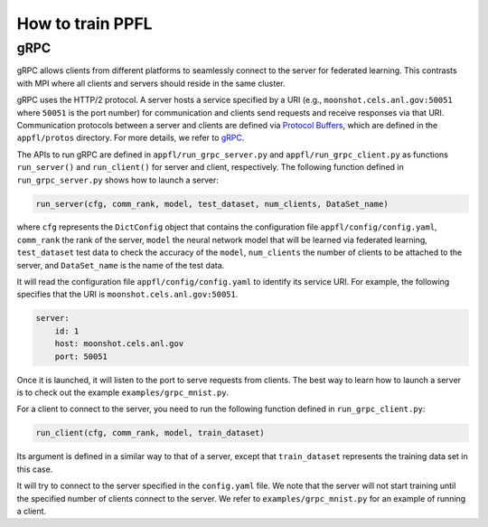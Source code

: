 How to train PPFL
=================

gRPC
----

gRPC allows clients from different platforms to seamlessly connect to the server for federated learning.
This contrasts with MPI where all clients and servers should reside in the same cluster.

gRPC uses the HTTP/2 protocol.
A server hosts a service specified by a URI (e.g., ``moonshot.cels.anl.gov:50051`` where ``50051`` is the port number) for communication and clients send requests and receive responses via that URI. Communication protocols between a server and clients are defined via `Protocol Buffers <https://developers.google.com/protocol-buffers/docs/overview>`_, which are defined in the ``appfl/protos`` directory.
For more details, we refer to `gRPC <https://grpc.io/docs/>`_.

The APIs to run gRPC are defined in ``appfl/run_grpc_server.py`` and ``appfl/run_grpc_client.py`` as functions ``run_server()`` and ``run_client()`` for server and client, respectively.
The following function defined in ``run_grpc_server.py`` shows how to launch a server:

.. code-block:: python

    run_server(cfg, comm_rank, model, test_dataset, num_clients, DataSet_name)

where ``cfg`` represents the ``DictConfig`` object that contains the configuration file ``appfl/config/config.yaml``, ``comm_rank`` the rank of the server, ``model`` the neural network model that will be learned via federated learning, ``test_dataset`` test data to check the accuracy of the ``model``, ``num_clients`` the number of clients to be attached to the server, and ``DataSet_name`` is the name of the test data.

It will read the configuration file ``appfl/config/config.yaml`` to identify its service URI.
For example, the following specifies that the URI is ``moonshot.cels.anl.gov:50051``.

.. code-block:: yaml

    server:
        id: 1
        host: moonshot.cels.anl.gov
        port: 50051

Once it is launched, it will listen to the port to serve requests from clients.
The best way to learn how to launch a server is to check out the example ``examples/grpc_mnist.py``.

For a client to connect to the server, you need to run the following function defined in ``run_grpc_client.py``:

.. code-block:: python

    run_client(cfg, comm_rank, model, train_dataset)

Its argument is defined in a similar way to that of a server, except that ``train_dataset`` represents the training data set in this case.

It will try to connect to the server specified in the ``config.yaml`` file.
We note that the server will not start training until the specified number of clients connect to the server.
We refer to ``examples/grpc_mnist.py`` for an example of running a client.
